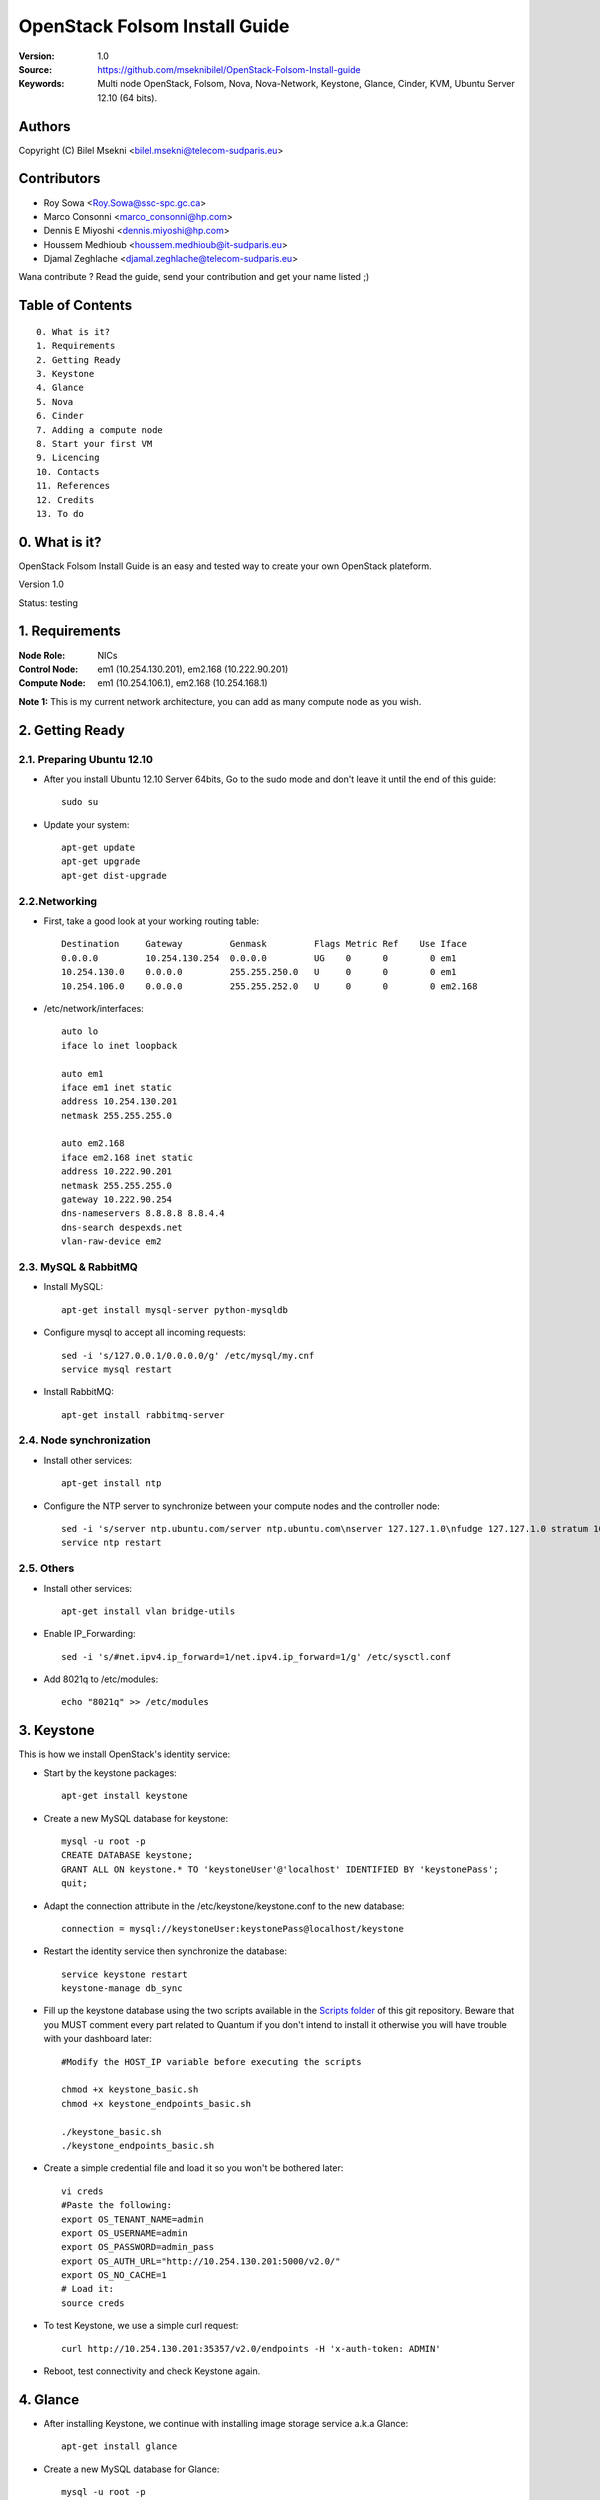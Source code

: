 ==========================================================
  OpenStack Folsom Install Guide
==========================================================

:Version: 1.0
:Source: https://github.com/mseknibilel/OpenStack-Folsom-Install-guide
:Keywords: Multi node OpenStack, Folsom, Nova, Nova-Network, Keystone, Glance, Cinder, KVM, Ubuntu Server 12.10 (64 bits).

Authors
==========

Copyright (C) Bilel Msekni <bilel.msekni@telecom-sudparis.eu>

Contributors
==========

* Roy Sowa <Roy.Sowa@ssc-spc.gc.ca>
* Marco Consonni <marco_consonni@hp.com>
* Dennis E Miyoshi <dennis.miyoshi@hp.com>
* Houssem Medhioub <houssem.medhioub@it-sudparis.eu>
* Djamal Zeghlache <djamal.zeghlache@telecom-sudparis.eu>

Wana contribute ? Read the guide, send your contribution and get your name listed ;)

Table of Contents
=================

::

  0. What is it?
  1. Requirements
  2. Getting Ready
  3. Keystone 
  4. Glance
  5. Nova
  6. Cinder
  7. Adding a compute node
  8. Start your first VM
  9. Licencing
  10. Contacts
  11. References
  12. Credits
  13. To do

0. What is it?
==============

OpenStack Folsom Install Guide is an easy and tested way to create your own OpenStack plateform. 

Version 1.0

Status: testing 


1. Requirements
====================

:Node Role: NICs
:Control Node: em1 (10.254.130.201), em2.168 (10.222.90.201)
:Compute Node: em1 (10.254.106.1), em2.168 (10.254.168.1)

**Note 1:** This is my current network architecture, you can add as many compute node as you wish.

.. image:: http://i.imgur.com/RK6X7.jpg

2. Getting Ready
===============

2.1. Preparing Ubuntu 12.10
-----------------

* After you install Ubuntu 12.10 Server 64bits, Go to the sudo mode and don't leave it until the end of this guide::

   sudo su

* Update your system::

   apt-get update
   apt-get upgrade
   apt-get dist-upgrade

2.2.Networking
------------
* First, take a good look at your working routing table::
   
   Destination     Gateway         Genmask         Flags Metric Ref    Use Iface
   0.0.0.0         10.254.130.254  0.0.0.0         UG    0      0        0 em1
   10.254.130.0    0.0.0.0         255.255.250.0   U     0      0        0 em1
   10.254.106.0    0.0.0.0         255.255.252.0   U     0      0        0 em2.168
 
* /etc/network/interfaces::

   auto lo
   iface lo inet loopback
 
   auto em1
   iface em1 inet static
   address 10.254.130.201
   netmask 255.255.255.0
  
   auto em2.168
   iface em2.168 inet static
   address 10.222.90.201
   netmask 255.255.255.0
   gateway 10.222.90.254
   dns-nameservers 8.8.8.8 8.8.4.4
   dns-search despexds.net
   vlan-raw-device em2

2.3. MySQL & RabbitMQ
------------

* Install MySQL::

   apt-get install mysql-server python-mysqldb

* Configure mysql to accept all incoming requests::

   sed -i 's/127.0.0.1/0.0.0.0/g' /etc/mysql/my.cnf
   service mysql restart

* Install RabbitMQ::

   apt-get install rabbitmq-server 

2.4. Node synchronization
------------------

* Install other services::

   apt-get install ntp

* Configure the NTP server to synchronize between your compute nodes and the controller node::
   
   sed -i 's/server ntp.ubuntu.com/server ntp.ubuntu.com\nserver 127.127.1.0\nfudge 127.127.1.0 stratum 10/g' /etc/ntp.conf
   service ntp restart  

2.5. Others
-------------------
* Install other services::

   apt-get install vlan bridge-utils

* Enable IP_Forwarding::

   sed -i 's/#net.ipv4.ip_forward=1/net.ipv4.ip_forward=1/g' /etc/sysctl.conf 

* Add 8021q to /etc/modules::

   echo "8021q" >> /etc/modules


3. Keystone
=====================================================================

This is how we install OpenStack's identity service:

* Start by the keystone packages::

   apt-get install keystone

* Create a new MySQL database for keystone::

   mysql -u root -p
   CREATE DATABASE keystone;
   GRANT ALL ON keystone.* TO 'keystoneUser'@'localhost' IDENTIFIED BY 'keystonePass';
   quit;

* Adapt the connection attribute in the /etc/keystone/keystone.conf to the new database::

   connection = mysql://keystoneUser:keystonePass@localhost/keystone

* Restart the identity service then synchronize the database::

   service keystone restart
   keystone-manage db_sync

* Fill up the keystone database using the two scripts available in the `Scripts folder <https://github.com/danielitus/OpenStack-Folsom-Install-guide/tree/VLAN/2NICs/Keystone_Scripts>`_ of this git repository. Beware that you MUST comment every part related to Quantum if you don't intend to install it otherwise you will have trouble with your dashboard later::

   #Modify the HOST_IP variable before executing the scripts

   chmod +x keystone_basic.sh
   chmod +x keystone_endpoints_basic.sh

   ./keystone_basic.sh
   ./keystone_endpoints_basic.sh

* Create a simple credential file and load it so you won't be bothered later::

   vi creds
   #Paste the following:
   export OS_TENANT_NAME=admin
   export OS_USERNAME=admin
   export OS_PASSWORD=admin_pass
   export OS_AUTH_URL="http://10.254.130.201:5000/v2.0/"
   export OS_NO_CACHE=1
   # Load it:
   source creds

* To test Keystone, we use a simple curl request::

   curl http://10.254.130.201:35357/v2.0/endpoints -H 'x-auth-token: ADMIN'

* Reboot, test connectivity and check Keystone again.

4. Glance
=====================================================================

* After installing Keystone, we continue with installing image storage service a.k.a Glance::

   apt-get install glance

* Create a new MySQL database for Glance::

   mysql -u root -p
   CREATE DATABASE glance;
   GRANT ALL ON glance.* TO 'glanceUser'@'localhost' IDENTIFIED BY 'glancePass';
   quit;

* Update /etc/glance/glance-api-paste.ini with::

   [filter:authtoken]
   paste.filter_factory = keystone.middleware.auth_token:filter_factory
   auth_host = 10.254.130.201
   auth_port = 35357
   auth_protocol = http
   admin_tenant_name = service
   admin_user = glance
   admin_password = service_pass

* Update the /etc/glance/glance-registry-paste.ini with::

   [filter:authtoken]
   paste.filter_factory = keystone.middleware.auth_token:filter_factory
   auth_host = 10.254.130.201
   auth_port = 35357
   auth_protocol = http
   admin_tenant_name = service
   admin_user = glance
   admin_password = service_pass

* Update /etc/glance/glance-api.conf with::

   sql_connection = mysql://glanceUser:glancePass@localhost/glance

* And::

   [paste_deploy]
   flavor = keystone

* Update the /etc/glance/glance-registry.conf with::

   sql_connection = mysql://glanceUser:glancePass@localhost/glance

* And::

   [paste_deploy]
   flavor = keystone

* Restart the glance-api and glance-registry services::

   service glance-api restart; service glance-registry restart

* Synchronize the glance database::

   glance-manage db_sync

* To test Glance's well installation, we upload a new image to the store. Start by downloading the cirros cloud image to your node and then uploading it to Glance::

   mkdir images
   cd images
   wget https://launchpad.net/cirros/trunk/0.3.0/+download/cirros-0.3.0-x86_64-disk.img
   glance image-create --name myFirstImage --is-public true --container-format bare --disk-format qcow2 < cirros-0.3.0-x86_64-disk.img

* Now list the images to see what you have just uploaded::

   glance image-list

5. Nova
=================

* Start by adding this script to /etc/network/if-pre-up.d/iptablesload to forward traffic to em2.168::

   #!/bin/sh
   iptables -t nat -A POSTROUTING -o em2.168 -j MASQUERADE
   exit 0

* Install these packages::

   apt-get install nova-api nova-cert nova-doc nova-scheduler nova-consoleauth

* Prepare a Mysql database for Nova::

   mysql -u root -p
   CREATE DATABASE nova;
   GRANT ALL ON nova.* TO 'novaUser'@'%' IDENTIFIED BY 'novaPass';
   quit;

* Now modify authtoken section in the /etc/nova/api-paste.ini file to this::

   [filter:authtoken]
   paste.filter_factory = keystone.middleware.auth_token:filter_factory
   auth_host = 10.254.130.201
   auth_port = 35357
   auth_protocol = http
   admin_tenant_name = service
   admin_user = nova
   admin_password = service_pass
   signing_dirname = /tmp/keystone-signing-nova


* Change your /etc/nova/nova.conf to look like this::

    [DEFAULT]
    
    # LOGS/STATE
    verbose=True
    logdir=/var/log/nova
    state_path=/var/lib/nova
    lock_path=/run/lock/nova
    
    # AUTHENTICATION
    auth_strategy=keystone
    
    # SCHEDULER
    scheduler_driver=nova.scheduler.multi.MultiScheduler
    compute_scheduler_driver=nova.scheduler.filter_scheduler.FilterScheduler
    
    # CINDER
    volume_api_class=nova.volume.cinder.API
    
    # DATABASE
    sql_connection=mysql://novaUser:novaPass@10.254.130.201/nova
    
    # COMPUTE
    libvirt_type=kvm
    libvirt_use_virtio_for_bridges=True
    start_guests_on_host_boot=True
    resume_guests_state_on_host_boot=True
    api_paste_config=/etc/nova/api-paste.ini
    allow_admin_api=True
    use_deprecated_auth=False
    nova_url=http://10.254.130.201:8774/v1.1/
    root_helper=sudo nova-rootwrap /etc/nova/rootwrap.conf
    
    # APIS
    ec2_host=10.254.130.201
    ec2_url=http://10.254.130.201:8773/services/Cloud
    keystone_ec2_url=http://10.254.130.201:5000/v2.0/ec2tokens
    s3_host=10.254.130.201
    cc_host=10.254.130.201
    metadata_host=10.254.130.201
    #metadata_listen=0.0.0.0
    enabled_apis=ec2,osapi_compute,metadata
    
    # RABBITMQ
    rabbit_host=10.254.130.201
    
    # GLANCE
    image_service=nova.image.glance.GlanceImageService
    glance_api_servers=10.254.130.201:9292
    
    # NETWORK
    network_manager=nova.network.manager.FlatDHCPManager
    force_dhcp_release=True
    dhcpbridge_flagfile=/etc/nova/nova.conf
    dhcpbridge=/usr/bin/nova-dhcpbridge
    firewall_driver=nova.virt.libvirt.firewall.IptablesFirewallDriver
    public_interface=em2
    flat_interface=em1
    flat_network_bridge=br100
    fixed_range=192.168.6.0/24
    network_size=256
    flat_network_dhcp_start=192.168.6.0
    flat_injected=False
    connection_type=libvirt
    multi_host=True

* Don't forget to update the ownership rights of the nova directory::

   chown -R nova. /etc/nova
   chmod 644 /etc/nova/nova.conf

* Add this line to the sudoers file::

   sudo visudo
   #Paste this line anywhere you like:
   nova ALL=(ALL) NOPASSWD:ALL

* Synchronize your database::

   nova-manage db sync

* Restart nova-* services::

   cd /etc/init.d/; for i in $( ls nova-* ); do sudo service $i restart; done   

* Check for the smiling faces on nova-* services to confirm your installation::

   nova-manage service list

* Use the following command to create fixed network::
   
   nova-manage network create private --fixed_range_v4=192.168.6.0/24 --num_networks=1 --bridge=br100 --bridge_interface=em1 --network_size=256 --multi_host=T

* Create the floating IPs::

   nova-manage floating create --ip_range=10.222.90.128/26

* Create the floating to the nova project, run the next command many times as your network IPs::

    nova floating-ip-create

* Add ICMP ping and SSH access to the default security group::

    nova secgroup-add-rule default icmp -1 -1 0.0.0.0/0
    nova secgroup-add-rule default tcp 22 22 0.0.0.0/0

6. Cinder
=================

Although Cinder is a replacement of the old nova-volume service, its installation is now a seperated from the nova install process.

* Install the required packages::

   apt-get install cinder-api cinder-scheduler cinder-volume iscsitarget open-iscsi iscsitarget-dkms

* Configure the iscsi services::

   sed -i 's/false/true/g' /etc/default/iscsitarget

* Restart the services::
   
   service iscsitarget start
   service open-iscsi start

* Prepare a Mysql database for Cinder::

   mysql -u root -p
   CREATE DATABASE cinder;
   GRANT ALL ON cinder.* TO 'cinderUser'@'localhost' IDENTIFIED BY 'cinderPass';
   quit;

* Configure /etc/cinder/api-paste.ini like the following::

   [filter:authtoken]
   paste.filter_factory = keystone.middleware.auth_token:filter_factory
   service_protocol = http
   service_host = 10.254.130.201
   service_port = 5000
   auth_host = 10.254.130.201
   auth_port = 35357
   auth_protocol = http
   admin_tenant_name = service
   admin_user = cinder
   admin_password = service_pass

* Edit the /etc/cinder/cinder.conf to::

   [DEFAULT]
   rootwrap_config=/etc/cinder/rootwrap.conf
   sql_connection = mysql://cinderUser:cinderPass@localhost/cinder
   api_paste_confg = /etc/cinder/api-paste.ini
   iscsi_helper=ietadm
   volume_name_template = volume-%s
   volume_group = cinder-volumes
   verbose = True
   auth_strategy = keystone
   #osapi_volume_listen_port=5900

* Then, synchronize your database::

   cinder-manage db sync

* Finally, don't forget to create a volumegroup and name it cinder-volumes::

   dd if=/dev/zero of=cinder-volumes bs=1 count=0 seek=2G
   losetup /dev/loop2 cinder-volumes
   fdisk /dev/loop2
   #Type in the followings:
   n
   p
   1
   ENTER
   ENTER
   t
   8e
   w

* Proceed to create the physical volume then the volume group::

   pvcreate /dev/loop2
   vgcreate cinder-volumes /dev/loop2

**Note:** Beware that this volume group gets lost after a system reboot. (Click `Here <https://github.com/mseknibilel/OpenStack-Folsom-Install-guide/blob/master/Tricks%26Ideas/load_volume_group_after_system_reboot.rst>`_ to know how to load it after a reboot) 

* Restart the cinder services::

   service cinder-volume restart
   service cinder-api restart

7. Adding a compute node
=========================

7.1. Preparing the Node
------------------

* Update your system::

   apt-get update
   apt-get upgrade
   apt-get dist-upgrade

* Install ntp service::

   apt-get install ntp

* Configure the NTP server to follow the controller node::
   
   sed -i 's/server ntp.ubuntu.com/server 10.254.130.201/g' /etc/ntp.conf
   service ntp restart  

* Install other services::

   apt-get install vlan bridge-utils

* Enable IP_Forwarding::

   nano /etc/sysctl.conf
   # Uncomment net.ipv4.ip_forward=1, to save you from rebooting, perform the following
   sysctl net.ipv4.ip_forward=1

* Add this script to /etc/network/if-pre-up.d/iptablesload to forward traffic to em2.168::

   #!/bin/sh
   iptables -t nat -A POSTROUTING -o em2.168 -j MASQUERADE
   exit 0

7.2.Networking
------------

* It's recommended to have two NICs but only one (em2.168) needs to be internet connected::
   
   auto em1
   iface em1 inet static
   address 10.254.106.1
   netmask 255.255.255.0
   dns-nameservers 8.8.8.8

   auto em2.168
   iface em2.168 inet static
   address 10.254.168.1
   netmask 255.255.255.0
   gateway 10.222.90.254

7.3 KVM
------------------

* KVM is needed as the hypervisor that will be used to create virtual machines::

   apt-get install -y kvm libvirt-bin pm-utils

* Enable live migration by updating /etc/libvirt/libvirtd.conf file::

   listen_tls = 0
   listen_tcp = 1
   auth_tcp = "none"

* Edit libvirtd_opts variable in /etc/init/libvirt-bin.conf file::

   env libvirtd_opts="-d -l"

* Edit /etc/default/libvirt-bin file ::

   libvirtd_opts="-d -l"

* Restart the libvirt service to load the new values::

   service libvirt-bin restart

7.4. Nova
------------------

* Install nova's required components for the compute node::

   apt-get install nova-compute nova-network nova-api-metadata

* Modify the /etc/nova/nova.conf like this::

    [DEFAULT]
    
    # LOGS/STATE
    verbose=True
    logdir=/var/log/nova
    state_path=/var/lib/nova
    lock_path=/run/lock/nova
    
    # AUTHENTICATION
    auth_strategy=keystone
    
    # SCHEDULER
    scheduler_driver=nova.scheduler.multi.MultiScheduler
    compute_scheduler_driver=nova.scheduler.filter_scheduler.FilterScheduler
    
    # CINDER
    volume_api_class=nova.volume.cinder.API
    
    # DATABASE
    sql_connection=mysql://novaUser:novaPass@10.254.130.201/nova
    
    # COMPUTE
    libvirt_type=kvm
    libvirt_use_virtio_for_bridges=True
    start_guests_on_host_boot=True
    resume_guests_state_on_host_boot=True
    api_paste_config=/etc/nova/api-paste.ini
    allow_admin_api=True
    use_deprecated_auth=False
    nova_url=http://10.254.130.201:8774/v1.1/
    root_helper=sudo nova-rootwrap /etc/nova/rootwrap.conf
    
    # APIS
    ec2_host=10.254.130.201
    ec2_url=http://10.254.130.201:8773/services/Cloud
    keystone_ec2_url=http://10.254.130.201:5000/v2.0/ec2tokens
    s3_host=10.254.130.201
    cc_host=10.254.130.201
    metadata_host=10.111.80.203
    
    # RABBITMQ
    rabbit_host=10.254.130.201
    
    # GLANCE
    image_service=nova.image.glance.GlanceImageService
    glance_api_servers=10.254.130.201:9292
    
    # NETWORK
    network_manager=nova.network.manager.FlatDHCPManager
    force_dhcp_release=True
    dhcpbridge_flagfile=/etc/nova/nova.conf
    dhcpbridge=/usr/bin/nova-dhcpbridge
    firewall_driver=nova.virt.libvirt.firewall.IptablesFirewallDriver
    public_interface=em2.168
    flat_interface=em1
    flat_network_bridge=br100
    fixed_range=192.168.6.0/24
    network_size=256
    flat_network_dhcp_start=192.168.6.0
    flat_injected=False
    connection_type=libvirt
    multi_host=True

* Restart nova-* services::

   cd /etc/init.d/; for i in $( ls nova-* ); do sudo service $i restart; done   

* Check for the smiling faces on nova-* services to confirm your installation::

   nova-manage service list

8. Your First VM
============

To start your first VM:

* Run a glance image-list first to find the UUID from the image to boot::

    nova boot --image deb3fd68-ff77-4994-881b-361d4142639e --flavor m1.tiny test

I Hope you enjoyed this guide, please if you have any feedbacks, don't hesitate.

9. Licensing
============

OpenStack Folsom Install Guide by Bilel Msekni is licensed under a Creative Commons Attribution 3.0 Unported License.

.. image:: http://i.imgur.com/4XWrp.png
To view a copy of this license, visit [ http://creativecommons.org/licenses/by/3.0/deed.en_US ].

10. Contacts
===========

Bilel Msekni: bilel.msekni@telecom-sudparis.eu

11. References
=================

* Configuring Floating IP addresses [http://www.mirantis.com/blog/configuring-floating-ip-addresses-networking-openstack-public-private-clouds/]
* Enabling Ping and SSH on VMs [http://docs.openstack.org/trunk/openstack-compute/admin/content/enabling-ping-and-ssh-on-vms.html]
* Instances not Receiving DHCP Offers with Nova-Network Method [https://github.com/mseknibilel/OpenStack-Folsom-Install-guide/issues/14]

12. Credits
=================

This work has been based on:

* Emilien Macchi's Folsom guide [https://github.com/EmilienM/openstack-folsom-guide]
* OpenStack Documentation [http://docs.openstack.org/trunk/openstack-compute/install/apt/content/]
* OpenStack Quantum Install [http://docs.openstack.org/trunk/openstack-network/admin/content/ch_install.html]
* Vlan configuration [https://wiki.ubuntu.com/vlan]

13. To do
=======

This guide is under testing. Your suggestions are always welcomed.
